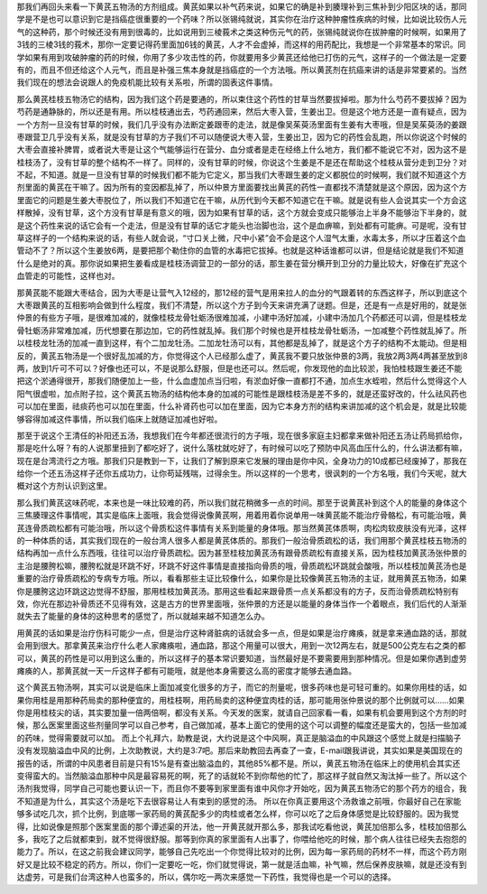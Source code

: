 那我们再回头来看一下黄芪五物汤的方剂组成。黄芪如果以补气药来说，如果它的确是补到腠理补到三焦补到少阳区块的话，那同学是不是也可以意识到它是挡癌症很重要的一个药味？所以张锡纯就说，其实你在治疗这种肿瘤性疾病的时候，比如说比较伤人元气的这种药，那个时候还没有用到很毒的，比如说用到三棱莪术之类这种伤元气的药，张锡纯就说你在拔肿瘤的时候啊，如果用了3钱的三棱3钱的莪术，那你一定要记得药里面加6钱的黄芪，人才不会虚掉，而这样的用药配比，我想是一个非常基本的常识。同学如果有用到攻破肿瘤的药的时候，你用了多少攻击性的药，你就要用多少黄芪还给他已打伤的元气，这样子的一个做法是一定要有的，而且不但还给这个人元气，而且是补强三焦本身就是挡癌症的一个方法哦。所以黄芪剂在抗癌来讲的话是非常要紧的。当然我们现在的想法会说跟人的免疫机能比较有关系啦，所谓的固表这件事情。

那么黄芪桂枝五物汤它的结构，因为我们这个药是要通的，所以束住这个药性的甘草当然要拔掉啦。那为什么芍药不要拔掉？因为芍药是通静脉的，所以还是有用。所以桂枝通出去，芍药通回来，然后大枣入营，生姜出卫。但是这个地方还是一直有疑点，因为一个方剂一旦没有甘草的时候，我们几乎没有办法断定姜跟枣的走法，就是像吴茱萸汤里面有生姜有大枣哦，但是吴茱萸汤的姜跟枣跟营卫几乎没有关系，就是没有甘草的方子我们不可以随便说大枣入营，生姜出卫，因为它的药性会乱跑，所以你说这个时候的大枣会直接补脾胃，或者说大枣是让这个气能够运行在营分、血分或者是走在经络上什么地方，我们都不能说它不对，因为这不是桂枝汤了，没有甘草的整个结构不一样了。同样的，没有甘草的时候，你说这个生姜是不是还在帮助这个桂枝从营分走到卫分？对不起，不知道。就是一旦没有甘草的时候我们都不能为它定义，那当我们大枣跟生姜的定义都脱位的时候啊，我们就不知道这个方剂里面的黄芪在干嘛了。因为所有的变因都乱掉了，所以仲景方里面要找出黄芪的药性一直都找不清楚就是这个原因，因为这个方里面它的问题是生姜大枣脱位了，所以我们不知道它在干嘛，从历代到今天都不知道它在干嘛。就是说有些人会说其实一个方会这样散掉，没有甘草，这个方没有甘草是有意义的哦，因为如果有甘草的话，这个方就会变成只能够治上半身不能够治下半身的，就是这个药性来说的话它会有一个走法，但是没有甘草的话它才能头也治脚也治，这个是血痹嘛，到处都有可能痹。可是呢，没有甘草这样子的一个结构来说的话，有些人就会说，“寸口关上微，尺中小紧”会不会是这个人湿气太重，水毒太多，所以才压着这个血管动不了？所以这个生姜放6两，是要把那个勒住你的血管的水毒把它拔掉。也就是这种话谁都可以讲，但是结论就是我们不知道什么是绝对的真。那你说如果把生姜看成是桂枝汤调营卫的一部分的话，那生姜在营分横开到卫分的力量比较大，好像在扩充这个血管走的可能性，这样也对。

那黄芪能不能跟大枣结合，因为大枣是让营气入12经的，那12经的营气是用来拉人的血分的气跟着转的东西这样子，所以到底这个大枣跟黄芪的互相影响会做到什么程度，我们不清楚，所以这个方子到今天来讲充满了谜题。但是，还是有一点是好用的，就是张仲景的有些方子哦，是很难加减的，就像桂枝龙骨牡蛎汤很难加减，小建中汤好加减，小建中汤加几个药都还可以调，但是桂枝龙骨牡蛎汤非常难加减，历代想要在那边加，它的药性就乱掉。我们那个时候也是开桂枝龙骨牡蛎汤，一加减整个药性就乱掉了。所以桂枝龙牡汤的加减一直到这样，有个二加龙牡汤。二加龙牡汤可以有，其他都是乱掉了，就是这个方子的结构不太能动。但是相反的，黄芪五物汤是一个很好乱加减的方，你觉得这个人已经那么虚了，黄芪我不要只放张仲景的3两，我放2两3两4两甚至放到8两，放到1斤可不可以？好像也还可以，不是说那么舒服，但是也还可以。然后呢，你发现他的血比较淤，我怕桂枝跟生姜还不能把这个淤通得很开，那我们随便加上一些，什么血虚加点当归啦，有淤血好像一直都打不通，加点生水蛭啦，然后什么觉得这个人阳气很虚啦，加点附子拉，这个黄芪五物汤的结构他本身的加减的可能性是跟桂枝汤是差不多的，就是还蛮好改的，什么祛风药也可以加在里面，祛痰药也可以加在里面，什么补肾药也可以加在里面，因为它本身方剂的结构来讲加减的这个机会是，就是比较能够容得加减这件事情，所以我们临床上就随证加减也好啦。

那至于说这个王清任的补阳还五汤，我想我们在今年都还很流行的方子哦，现在很多家庭主妇都拿来做补阳还五汤让药局抓给你，那是吃什么呀？有的人说那里扭到了都吃好了，说什么落枕就吃好了，有时候可以吃了预防中风高血压什么的，什么讲法都有嘛，现在是台湾流行之方哦。那我们只是教到一下，让我们了解到原来它发展的理由是你中风，全身功力的10成都已经废掉了，那我在给你一个还五汤这样子还你五成功力，让你苟延残喘，过得余生。所以这样的一个思考，很讽刺的一个方名哦，我们今天呢，就大概对这个方剂认识到这里。

那么我们黄芪这味药呢，本来也是一味比较难的药，所以我们就花稍微多一点的时间。那至于说黄芪补到这个人的能量的身体这个三焦腠理这件事情呢，其实是临床上面哦，我会觉得说像黄芪啊，用着用着你说单用一味黄芪能不能治疗骨骼松，有可能治哦，黄芪连骨质疏松都有可能治哦，所以这个骨质松这件事情有关系到能量的身体哦。那当然黄芪体质啊，肉松肉软皮肤没有光泽，这样的一种体质的话，其实我们现在的一般台湾人很多人都是黄芪体质的。那我们一般治骨质疏松的话，我们用那个黄芪桂枝五物汤的结构再加一点什么东西哦，往往可以治疗骨质疏松。因为甚至桂枝加黄芪汤有跟骨质疏松有直接关系，因为桂枝加黄芪汤张仲景的主治是腰胯松嘛，腰胯松就是环跳不好，环跳不好这件事情是直接指向骨质的哦，骨质疏松环跳就会酸哦，所以桂枝加黄芪汤也是重要的治疗骨质疏松的专病专方哦。所以，看看那些主证比较像什么，如果你是比较像黄芪五物汤的主证，就用黄芪五物汤，如果你是腰胯这边环跳这边觉得不舒服，那用桂枝加黄芪汤。那用这些看起来跟骨质一点关系都没有的方子，反而治骨质疏松特别有效，你光在那边补骨质还不见得有效，这是古方的世界里面哦，张仲景的方还是以能量的身体当作一个着眼点，我们后代的人渐渐就失去了能量的身体的这种思考的感觉了，所以就越来越不知道怎么办。

用黄芪的话如果是治疗伤科可能少一点，但是治疗这种肾脏病的话就会多一点，但是如果是治疗瘫痪，就是拿来通血路的话，那就会用到很大。那拿黄芪来治疗什么老人家瘫痪啦，通血路，那这个用量可以很大，用到一次12两左右，就是500公克左右之类的都可以，黄芪的药性是可以用到这么重的，所以这样子的基本常识要知道，当然最好是不要需要用到那种情况。但是如果你遇到虚劳瘫痪的人，那黄芪就一天一斤这样子都有可能哦，就是他本身需要这么高的密度才能够去通血路。

这个黄芪五物汤啊，其实可以说是临床上面加减变化很多的方子，而它的剂量呢，很多药味也是可轻可重的。如果你用桂的话，如果你用桂是用那种药局卖的那种便宜的，用桂枝啊，用药局卖的这种便宜肉桂的话，那可能用张仲景说的那个比例就可以……如果你是用桂枝尖的话，其实要加量一倍两倍啊，都没有关系。今天发的医案，就请自己回家看一看，如果有机会要用到这个方剂的时候，那么医案里面这些剂量同学可以自己参考，自己做加减，基本上面它的使用的这个可以调整的幅度还是蛮大的，包括一些加减的药味，觉得需要就可以加。
而上个礼拜六，助教是说，大约说是这个中风啊，真正是脑溢血的中风跟这个感觉上就是扫描脑子没有发现脑溢血中风的比例，上次助教说，大约是3:7吧。那后来助教回去再查了一查，E-mail跟我讲说，其实如果是美国现在的报告的话，所谓的中风患者目前是只有15\%是有查出脑溢血的，其他85\%都不是。所以，黄芪五物汤在临床上的使用机会其实还变得蛮大的。当然脑溢血那种中风是最容易死的啊，死了的话就轮不到你帮他的忙了，那这样子就自然又淘汰掉一些了。所以这个汤剂我觉得，同学自己可能也要认识一下，而且你不要等到家里面有谁中风你才开始吃，因为黄芪五物汤它的那个药方的组合，我不知道是为什么，其实这个汤是吃下去很容易让人有束到的感觉的汤。
所以在你真正要用这个汤救谁之前哦，你最好自己在家能够多试吃几次，抓个比例，到底哪一家药局的黄芪配多少的肉桂或者怎么样，你可以吃了之后身体感觉是比较舒服的。因为我觉得，比如说像是照那个医案里面的那个谭述渠的开法，他一开黄芪就开那么多，那我试吃看他说，黄芪加倍那么多，桂枝加倍那么多，我吃了之后就都束到，就不觉得很舒服。那等到你真的家里面有人出事了，你喂给他吃的时候，那个病人往往已经失去抱怨的能力了。所以，在这之前我会建议同学，能够自己先吃出一个你觉得比较对的比例，因为每一家药局的药材不一样，而这个药方刚好又是比较不稳定的药方。所以，你们一定要吃一吃，你们就觉得说，第一就是活血嘛，补气嘛，然后保养皮肤嘛，就是还没有到达虚劳，可是我们台湾这种人也蛮多的，所以，偶尔吃一两次来感觉一下药性，我觉得也是一个可以的选择。
